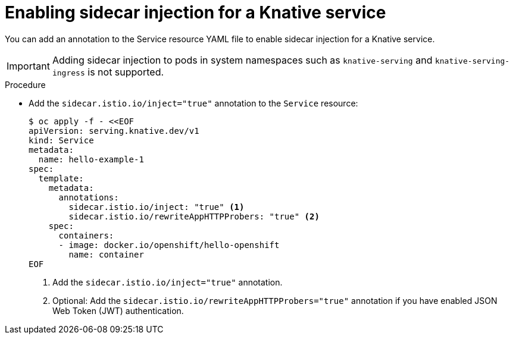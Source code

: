 // Module included in the following assemblies:
//
// * serverless/service_mesh/serverless-ossm.adoc
// * serverless/service_mesh/serverless-ossm-jwt.adoc

[id="serverless-enable-sidecar_{context}"]
= Enabling sidecar injection for a Knative service

You can add an annotation to the Service resource YAML file to enable sidecar injection for a Knative service.

[IMPORTANT]
====
Adding sidecar injection to pods in system namespaces such as `knative-serving` and `knative-serving-ingress` is not supported.
====

.Procedure

* Add the `sidecar.istio.io/inject="true"` annotation to the `Service` resource:
+
[source,yaml]
----
$ oc apply -f - <<EOF
apiVersion: serving.knative.dev/v1
kind: Service
metadata:
  name: hello-example-1
spec:
  template:
    metadata:
      annotations:
        sidecar.istio.io/inject: "true" <1>
        sidecar.istio.io/rewriteAppHTTPProbers: "true" <2>
    spec:
      containers:
      - image: docker.io/openshift/hello-openshift
        name: container
EOF
----
<1> Add the `sidecar.istio.io/inject="true"` annotation.
<2> Optional: Add the `sidecar.istio.io/rewriteAppHTTPProbers="true"` annotation if you have enabled JSON Web Token (JWT) authentication.
